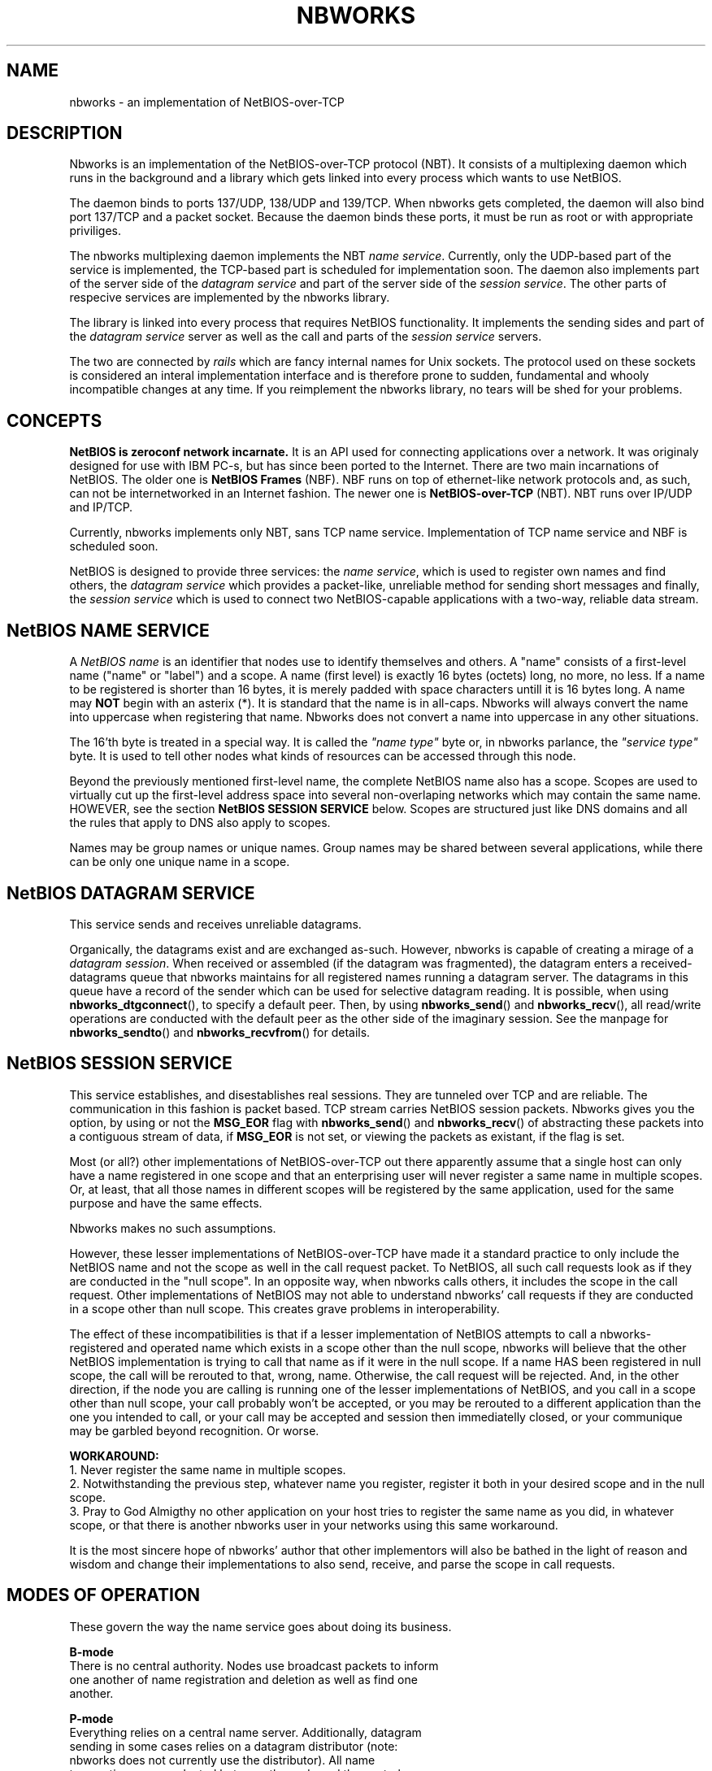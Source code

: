 .TH NBWORKS 7  2013-05-01 "" "Nbworks Manual"
.SH NAME
nbworks \- an implementation of NetBIOS-over-TCP
.SH DESCRIPTION
Nbworks is an implementation of the NetBIOS-over-TCP protocol
(NBT). It consists of a multiplexing daemon which runs in the
background and a library which gets linked into every process which
wants to use NetBIOS.
.PP
The daemon binds to ports 137/UDP, 138/UDP and 139/TCP. When nbworks
gets completed, the daemon will also bind port 137/TCP and a packet
socket. Because the daemon binds these ports, it must be run as root
or with appropriate priviliges.
.PP
The nbworks multiplexing daemon implements the NBT \fIname
service\fP. Currently, only the UDP-based part of the service is
implemented, the TCP-based part is scheduled for implementation
soon. The daemon also implements part of the server side of the
\fIdatagram service\fP and part of the server side of the \fIsession
service\fP. The other parts of respecive services are implemented by
the nbworks library.
.PP
The library is linked into every process that requires NetBIOS
functionality. It implements the sending sides and part of the
\fIdatagram service\fP server as well as the call and parts of the
\fIsession service\fP servers.
.PP
The two are connected by \fIrails\fP which are fancy internal names
for Unix sockets. The protocol used on these sockets is considered an
interal implementation interface and is therefore prone to sudden,
fundamental and whooly incompatible changes at any time. If you
reimplement the nbworks library, no tears will be shed for your
problems.
.SH CONCEPTS
\fBNetBIOS is zeroconf network incarnate.\fP It is an API used for
connecting applications over a network. It was originaly designed for
use with IBM PC-s, but has since been ported to the Internet. There
are two main incarnations of NetBIOS. The older one is \fBNetBIOS
Frames\fP (NBF). NBF runs on top of ethernet-like network protocols
and, as such, can not be internetworked in an Internet fashion. The
newer one is \fBNetBIOS-over-TCP\fP (NBT). NBT runs over IP/UDP and
IP/TCP.
.PP
Currently, nbworks implements only NBT, sans TCP name
service. Implementation of TCP name service and NBF is scheduled
soon.
.PP
NetBIOS is designed to provide three services: the \fIname service\fP,
which is used to register own names and find others, the \fIdatagram
service\fP which provides a packet-like, unreliable method for sending
short messages and finally, the \fIsession service\fP which is used to
connect two NetBIOS-capable applications with a two-way, reliable data
stream.
.PP
.SH "NetBIOS NAME SERVICE"
A \fINetBIOS name\fP is an identifier that nodes use to identify
themselves and others. A "name" consists of a first-level name ("name"
or "label") and a scope. A name (first level) is exactly 16 bytes
(octets) long, no more, no less. If a name to be registered is shorter
than 16 bytes, it is merely padded with space characters untill it is
16 bytes long. A name may \fBNOT\fP begin with an asterix (*). It is
standard that the name is in all-caps. Nbworks will always convert the
name into uppercase when registering that name. Nbworks does not
convert a name into uppercase in any other situations.
.PP
The 16'th byte is treated in a special way. It is called the \fI"name
type"\fP byte or, in nbworks parlance, the \fI"service type"\fP
byte. It is used to tell other nodes what kinds of resources can be
accessed through this node.
.PP
Beyond the previously mentioned first-level name, the complete NetBIOS
name also has a scope. Scopes are used to virtually cut up the
first-level address space into several non-overlaping networks which
may contain the same name. HOWEVER, see the section
\fBNetBIOS SESSION SERVICE\fP below. Scopes are structured just like
DNS domains and all the rules that apply to DNS also apply to scopes.
.PP
Names may be group names or unique names. Group names may be shared
between several applications, while there can be only one unique name
in a scope.
.SH "NetBIOS DATAGRAM SERVICE"
This service sends and receives unreliable datagrams.
.PP
Organically, the datagrams exist and are exchanged as-such. However,
nbworks is capable of creating a mirage of a \fIdatagram
session\fP. When received or assembled (if the datagram was
fragmented), the datagram enters a received-datagrams queue that
nbworks maintains for all registered names running a datagram
server. The datagrams in this queue have a record of the sender which
can be used for selective datagram reading. It is possible, when
using \fBnbworks_dtgconnect\fP(), to specify a default peer. Then, by
using \fBnbworks_send\fP() and \fBnbworks_recv\fP(), all read/write
operations are conducted with the default peer as the other side of
the imaginary session. See the manpage for \fBnbworks_sendto\fP() and
\fBnbworks_recvfrom\fP() for details.
.SH "NetBIOS SESSION SERVICE"
This service establishes, and disestablishes real sessions. They are
tunneled over TCP and are reliable. The communication in this fashion
is packet based. TCP stream carries NetBIOS session packets. Nbworks
gives you the option, by using or not the \fBMSG_EOR\fP flag with
\fBnbworks_send\fP() and \fBnbworks_recv\fP() of abstracting these
packets into a contiguous stream of data, if \fBMSG_EOR\fP is not set,
or viewing the packets as existant, if the flag is set.
.PP
Most (or all?) other implementations of NetBIOS-over-TCP out there
apparently assume that a single host can only have a name registered
in one scope and that an enterprising user will never register a same
name in multiple scopes. Or, at least, that all those names in
different scopes will be registered by the same application, used for
the same purpose and have the same effects.
.PP
Nbworks makes no such assumptions.
.PP
However, these lesser implementations of NetBIOS-over-TCP have made it
a standard practice to only include the NetBIOS name and not the scope
as well in the call request packet. To NetBIOS, all such call requests
look as if they are conducted in the "null scope". In an opposite way,
when nbworks calls others, it includes the scope in the call
request. Other implementations of NetBIOS may not able to understand
nbworks' call requests if they are conducted in a scope other than
null scope. This creates grave problems in interoperability.
.PP
The effect of these incompatibilities is that if a lesser
implementation of NetBIOS attempts to call a nbworks-registered and
operated name which exists in a scope other than the null scope,
nbworks will believe that the other NetBIOS implementation is trying
to call that name as if it were in the null scope. If a name HAS
been registered in null scope, the call will be rerouted to that,
wrong, name. Otherwise, the call request will be rejected. And, in the
other direction, if the node you are calling is running one of the
lesser implementations of NetBIOS, and you call in a scope other than
null scope, your call probably won't be accepted, or you may be
rerouted to a different application than the one you intended to call,
or your call may be accepted and session then immediatelly closed, or
your communique may be garbled beyond recognition. Or worse.
.PP
\fBWORKAROUND:\fP
.br
1. Never register the same name in multiple scopes.
.br
2. Notwithstanding the previous step, whatever name you register,
register it both in your desired scope and in the null scope.
.br
3. Pray to God Almigthy no other application on your host tries to
register the same name as you did, in whatever scope, or that there
is another nbworks user in your networks using this same workaround.
.PP
It is the most sincere hope of nbworks' author that other implementors
will also be bathed in the light of reason and wisdom and change their
implementations to also send, receive, and parse the scope in call
requests.
.SH "MODES OF OPERATION"
These govern the way the name service goes about doing its business.
.PP
\fBB-mode\fP
.br
  There is no central authority. Nodes use broadcast packets to inform
  one another of name registration and deletion as well as find one
  another.
.PP
\fBP-mode\fP
.br
  Everything relies on a central name server. Additionally, datagram
  sending in some cases relies on a datagram distributor (note:
  nbworks does not currently use the distributor). All name
  transactions are conducted between the node and the central server.
.PP
\fBM-mode\fP
.br
  A central server is the authority, however, nodes first use
  B-mode-like processing to try to find answers to their questions
  without using the name server.
.PP
\fBH-mode\fP
.br
  Similar to \fBM-mode\fP, but turned on its head. Nodes first query
  the name server (which is supposed to be authoritative) and if the
  server fails, broadcast the queries to everyone in hopes of a
  result. Invented by Microsoft, obviously.
.PP
The B mode is implemented and tested. The P mode is implemented but
not tested. M and H modes will be implemented soon.
.SH BUGS
For a list of known bugs, see file \fBBUGS\fP in the package's
source.
.PP
Please report bugs to: <\fBakuktin@gmail.com\fP>
.br
Please prefix the contents of the Subject field of your e-mail's
header with \fB[nbworks-bugs]\fP for easier sorting and management of
bug reports on my part.
.SH AUTHOR
Nbworks has been written by Aleksandar Kuktin.
.SH COPYRIGHT
Copyright \(co 2013 Aleksandar Kuktin <akuktin@gmail.com>
.br
Nbworks is licensed under GPLv3 or later, see
<http://gnu.org/licenses/gpl.html> or file COPYING in the packege's
source. Commercial licensing for people or institutions unable or
unwilling to be bound by GPLv3 (or later) is available.
.br
There is NO WARRANTY, to the extent permitted by law.
.SH "SEE ALSO"
.BR nbworks_libcntl (7),
.BR nbworks_libinit (3),
.BR nbworks_reinit_myIP4address (3),
.BR nbworks_accept_ses (3),
.BR nbworks_buff2nbname (3),
.BR nbworks_cancel (3),
.BR nbworks_castdtgsession (3),
.BR nbworks_clone_nbnodename (3),
.BR nbworks_cmp_nbnodename (3),
.BR nbworks_create_nbnamelabel (3),
.BR nbworks_create_nbnodename (3),
.BR nbworks_delname (3),
.BR nbworks_dstr_nbnodename (3),
.BR nbworks_dtgconnect (3),
.BR nbworks_grab_railguard (3),
.BR nbworks_haltsrv (3),
.BR nbworks_hangup_ses (3),
.BR nbworks_isinconflict (3),
.BR nbworks_listen_dtg (3),
.BR nbworks_listen_ses (3),
.BR nbworks_makescope (3),
.BR nbworks_maxdtglen (3),
.BR nbworks_nbname2buff (3),
.BR nbworks_nbnodenamelen (3),
.BR nbworks_poll (3),
.BR nbworks_recvfrom (3),
.BR nbworks_recvwait (3),
.BR nbworks_regname (3),
.BR nbworks_release_railguard (3),
.BR nbworks_rmsignal (3),
.BR nbworks_sendto (3),
.BR nbworks_sescall (3),
.BR nbworks_setsignal (3),
.BR nbworks_update_listentos (3),
.BR nbworks_whatisIP4addrX (3),
.BR nbworksd (8)

